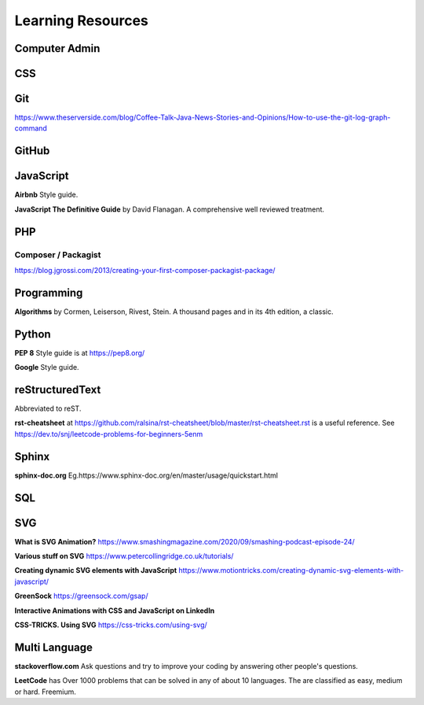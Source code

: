 Learning Resources
==================

Computer Admin
--------------

CSS
---

Git
---

https://www.theserverside.com/blog/Coffee-Talk-Java-News-Stories-and-Opinions/How-to-use-the-git-log-graph-command

GitHub
------

JavaScript
----------

**Airbnb** Style guide.

**JavaScript The Definitive Guide** by David Flanagan. A comprehensive well reviewed treatment.

PHP
---

Composer / Packagist
....................

https://blog.jgrossi.com/2013/creating-your-first-composer-packagist-package/

Programming
-----------

**Algorithms** by Cormen, Leiserson, Rivest, Stein. A thousand pages and in its 4th edition, a classic.

Python
------

**PEP 8** Style guide is at https://pep8.org/

**Google** Style guide.

reStructuredText
----------------

Abbreviated to reST.

**rst-cheatsheet** at https://github.com/ralsina/rst-cheatsheet/blob/master/rst-cheatsheet.rst is a useful reference. See https://dev.to/snj/leetcode-problems-for-beginners-5enm

Sphinx
------

**sphinx-doc.org** Eg.https://www.sphinx-doc.org/en/master/usage/quickstart.html

SQL
---

SVG
---

**What is SVG Animation?** https://www.smashingmagazine.com/2020/09/smashing-podcast-episode-24/

**Various stuff on SVG** https://www.petercollingridge.co.uk/tutorials/

**Creating dynamic SVG elements with JavaScript** https://www.motiontricks.com/creating-dynamic-svg-elements-with-javascript/

**GreenSock** https://greensock.com/gsap/

**Interactive Animations with CSS and JavaScript on LinkedIn**

**CSS-TRICKS. Using SVG** https://css-tricks.com/using-svg/


Multi Language
--------------

**stackoverflow.com** Ask questions and try to improve your coding by answering other people's questions.

**LeetCode** has Over 1000 problems that can be solved in any of about 10 languages. The are classified as easy, medium or hard. Freemium.

